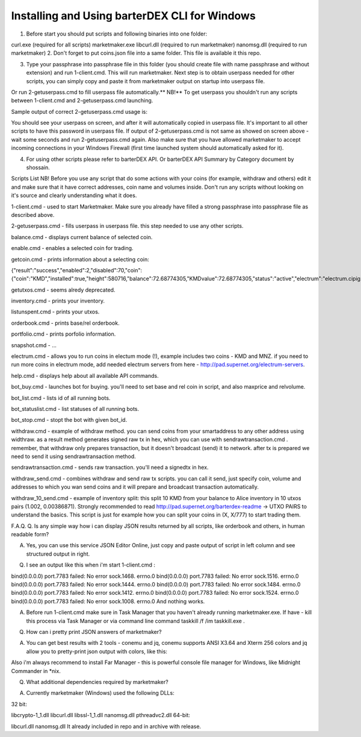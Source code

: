 **********************************************
Installing and Using barterDEX CLI for Windows
**********************************************



1. Before start you should put scripts and following binaries into one folder:

curl.exe (required for all scripts)
marketmaker.exe
libcurl.dll (required to run marketmaker)
nanomsg.dll (required to run marketmaker)
2. Don't forget to put coins.json file into a same folder. This file is available it this repo.

3. Type your passphrase into passphrase file in this folder (you should create file with name passphrase and without extension) and run 1-client.cmd. This will run marketmaker. Next step is to obtain userpass needed for other scripts, you can simply copy and paste it from marketmaker output on startup into userpass file.



Or run 2-getuserpass.cmd to fill userpass file automatically.** NB!** To get userpass you shouldn't run any scripts between 1-client.cmd and 2-getuserpass.cmd launching.

Sample output of correct 2-getuserpass.cmd usage is:



You should see your userpass on screen, and after it will automatically copied in userpass file. It's important to all other scripts to have this password in userpass file. If output of 2-getuserpass.cmd is not same as showed on screen above - wait some seconds and run 2-getuserpass.cmd again. Also make sure that you have allowed marketmaker to accept incoming connections in your Windows Firewall (first time launched system should automatically asked for it).

4. For using other scripts please refer to barterDEX API. Or barterDEX API Summary by Category document by shossain.

Scripts List
NB! Before you use any script that do some actions with your coins (for example, withdraw and others) edit it and make sure that it have correct addresses, coin name and volumes inside. Don't run any scripts without looking on it's source and clearly understanding what it does.

1-client.cmd - used to start Marketmaker. Make sure you already have filled a strong passphrase into passphrase file as described above.

2-getuserpass.cmd - fills userpass in userpass file. this step needed to use any other scripts.

balance.cmd - displays current balance of selected coin.

enable.cmd - enables a selected coin for trading.

getcoin.cmd - prints information about a selecting coin:

{"result":"success","enabled":2,"disabled":70,"coin":{"coin":"KMD","installed":true,"height":580716,"balance":72.68774305,"KMDvalue":72.68774305,"status":"active","electrum":"electrum.cipig.net:10001","smartaddress":"RTCVGuoSNehKG8YYxcoskC7LK1yZhgvQRV","rpc":"127.0.0.1:7771","pubtype":60,"p2shtype":85,"wiftype":188,"txfee":10000}}

getutxos.cmd - seems alredy deprecated.

inventory.cmd - prints your inventory.

listunspent.cmd - prints your utxos.

orderbook.cmd - prints base/rel orderbook.

portfolio.cmd - prints porfolio information.

snapshot.cmd - ...

electrum.cmd - allows you to run coins in electum mode (!), example includes two coins - KMD and MNZ. if you need to run more coins in electrum mode, add needed electrum servers from here - http://pad.supernet.org/electrum-servers.

help.cmd - displays help about all available API commands.

bot_buy.cmd - launches bot for buying. you'll need to set base and rel coin in script, and also maxprice and relvolume.

bot_list.cmd - lists id of all running bots.

bot_statuslist.cmd - list statuses of all running bots.

bot_stop.cmd - stopt the bot with given bot_id.

withdraw.cmd - example of withdraw method. you can send coins from your smartaddress to any other address using widthraw. as a result method generates signed raw tx in hex, which you can use with sendrawtransaction.cmd . remember, that withdraw only prepares transaction, but it doesn't broadcast (send) it to network. after tx is prepared we need to send it using sendrawtransaction method.

sendrawtransaction.cmd - sends raw transaction. you'll need a signedtx in hex.

withdraw_send.cmd - combines withdraw and send raw tx scripts. you can call it send, just specify coin, volume and addresses to which you wan send coins and it will prepare and broadcast transaction automatically.

withdraw_10_send.cmd - example of inventory split: this split 10 KMD from your balance to Alice inventory in 10 utxos pairs (1.002, 0.00386871). Strongly recommended to read http://pad.supernet.org/barterdex-readme -> UTXO PAIRS to understand the basics. This script is just for example how you can split your coins in (X, X/777) to start trading them.

F.A.Q.
Q. Is any simple way how i can display JSON results returned by all scripts, like orderbook and others, in human readable form?

A. Yes, you can use this service JSON Editor Online, just copy and paste output of script in left column and see structured output in right.

Q. I see an output like this when i'm start 1-client.cmd :

bind(0.0.0.0) port.7783 failed: No error sock.1468. errno.0
bind(0.0.0.0) port.7783 failed: No error sock.1516. errno.0
bind(0.0.0.0) port.7783 failed: No error sock.1444. errno.0
bind(0.0.0.0) port.7783 failed: No error sock.1484. errno.0
bind(0.0.0.0) port.7783 failed: No error sock.1412. errno.0
bind(0.0.0.0) port.7783 failed: No error sock.1524. errno.0
bind(0.0.0.0) port.7783 failed: No error sock.1008. errno.0
And nothing works.

A. Before run 1-client.cmd make sure in Task Manager that you haven't already running marketmaker.exe. If have - kill this process via Task Manager or via command line command taskkill /f /im taskkill.exe .

Q. How can i pretty print JSON answers of marketmaker?

A. You can get best results with 2 tools - conemu and jq, conemu supports ANSI X3.64 and Xterm 256 colors and jq allow you to pretty-print json output with colors, like this:



Also i'm always recommend to install Far Manager - this is powerful console file manager for Windows, like Midnight Commander in *nix.

Q. What additional dependencies required by marketmaker?

A. Currently marketmaker (Windows) used the following DLLs:

32 bit:

libcrypto-1_1.dll
libcurl.dll
libssl-1_1.dll
nanomsg.dll
pthreadvc2.dll
64-bit:

libcurl.dll
nanomsg.dll
It already included in repo and in archive with release.
